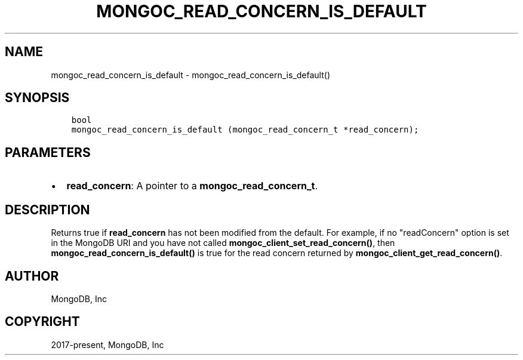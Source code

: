 .\" Man page generated from reStructuredText.
.
.TH "MONGOC_READ_CONCERN_IS_DEFAULT" "3" "Aug 16, 2021" "1.19.0" "libmongoc"
.SH NAME
mongoc_read_concern_is_default \- mongoc_read_concern_is_default()
.
.nr rst2man-indent-level 0
.
.de1 rstReportMargin
\\$1 \\n[an-margin]
level \\n[rst2man-indent-level]
level margin: \\n[rst2man-indent\\n[rst2man-indent-level]]
-
\\n[rst2man-indent0]
\\n[rst2man-indent1]
\\n[rst2man-indent2]
..
.de1 INDENT
.\" .rstReportMargin pre:
. RS \\$1
. nr rst2man-indent\\n[rst2man-indent-level] \\n[an-margin]
. nr rst2man-indent-level +1
.\" .rstReportMargin post:
..
.de UNINDENT
. RE
.\" indent \\n[an-margin]
.\" old: \\n[rst2man-indent\\n[rst2man-indent-level]]
.nr rst2man-indent-level -1
.\" new: \\n[rst2man-indent\\n[rst2man-indent-level]]
.in \\n[rst2man-indent\\n[rst2man-indent-level]]u
..
.SH SYNOPSIS
.INDENT 0.0
.INDENT 3.5
.sp
.nf
.ft C
bool
mongoc_read_concern_is_default (mongoc_read_concern_t *read_concern);
.ft P
.fi
.UNINDENT
.UNINDENT
.SH PARAMETERS
.INDENT 0.0
.IP \(bu 2
\fBread_concern\fP: A pointer to a \fBmongoc_read_concern_t\fP\&.
.UNINDENT
.SH DESCRIPTION
.sp
Returns true if \fBread_concern\fP has not been modified from the default. For example, if no "readConcern" option is set in the MongoDB URI and you have not called \fBmongoc_client_set_read_concern()\fP, then \fBmongoc_read_concern_is_default()\fP is true for the read concern returned by \fBmongoc_client_get_read_concern()\fP\&.
.SH AUTHOR
MongoDB, Inc
.SH COPYRIGHT
2017-present, MongoDB, Inc
.\" Generated by docutils manpage writer.
.
